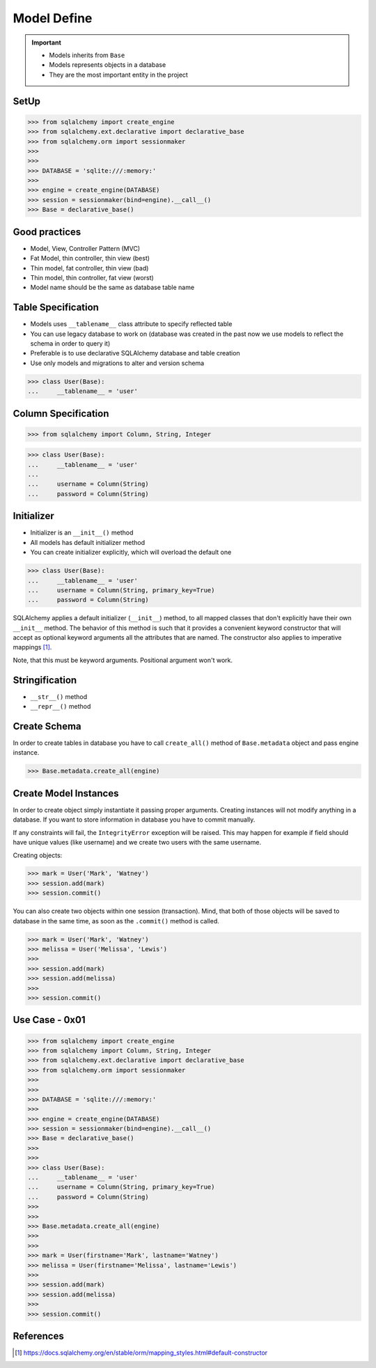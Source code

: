 Model Define
============

.. important::

    * Models inherits from ``Base``
    * Models represents objects in a database
    * They are the most important entity in the project


SetUp
-----
>>> from sqlalchemy import create_engine
>>> from sqlalchemy.ext.declarative import declarative_base
>>> from sqlalchemy.orm import sessionmaker
>>>
>>>
>>> DATABASE = 'sqlite:///:memory:'
>>>
>>> engine = create_engine(DATABASE)
>>> session = sessionmaker(bind=engine).__call__()
>>> Base = declarative_base()


Good practices
--------------
* Model, View, Controller Pattern (MVC)
* Fat Model, thin controller, thin view (best)
* Thin model, fat controller, thin view (bad)
* Thin model, thin controller, fat view (worst)
* Model name should be the same as database table name


Table Specification
-------------------
* Models uses ``__tablename__`` class attribute to specify reflected table
* You can use legacy database to work on (database was created in the past
  now we use models to reflect the schema in order to query it)
* Preferable is to use declarative SQLAlchemy database and table creation
* Use only models and migrations to alter and version schema

>>> class User(Base):
...     __tablename__ = 'user'


Column Specification
--------------------
>>> from sqlalchemy import Column, String, Integer

>>> class User(Base):
...     __tablename__ = 'user'
...
...     username = Column(String)
...     password = Column(String)


Initializer
-----------
* Initializer is an ``__init__()`` method
* All models has default initializer method
* You can create initializer explicitly, which will overload the default one

>>> class User(Base):
...     __tablename__ = 'user'
...     username = Column(String, primary_key=True)
...     password = Column(String)

SQLAlchemy applies a default initializer (``__init__``) method, to all
mapped classes that don't explicitly have their own ``__init__`` method.
The behavior of this method is such that it provides a convenient keyword
constructor that will accept as optional keyword arguments all the
attributes that are named. The constructor also applies to imperative
mappings [#sqlalchemyConstructor]_.

Note, that this must be keyword arguments. Positional argument won't work.


Stringification
---------------
* ``__str__()`` method
* ``__repr__()`` method


Create Schema
-------------
In order to create tables in database you have to call ``create_all()`` method
of ``Base.metadata`` object and pass engine instance.

>>> Base.metadata.create_all(engine)


Create Model Instances
----------------------
In order to create object simply instantiate it passing proper arguments.
Creating instances will not modify anything in a database. If you want to store
information in database you have to commit manually.

If any constraints will fail, the ``IntegrityError`` exception will be raised.
This may happen for example if field should have unique values (like username)
and we create two users with the same username.

Creating objects:

>>> mark = User('Mark', 'Watney')
>>> session.add(mark)
>>> session.commit()

You can also create two objects within one session (transaction). Mind, that
both of those objects will be saved to database in the same time, as soon as
the ``.commit()`` method is called.

>>> mark = User('Mark', 'Watney')
>>> melissa = User('Melissa', 'Lewis')
>>>
>>> session.add(mark)
>>> session.add(melissa)
>>>
>>> session.commit()


Use Case - 0x01
---------------
>>> from sqlalchemy import create_engine
>>> from sqlalchemy import Column, String, Integer
>>> from sqlalchemy.ext.declarative import declarative_base
>>> from sqlalchemy.orm import sessionmaker
>>>
>>>
>>> DATABASE = 'sqlite:///:memory:'
>>>
>>> engine = create_engine(DATABASE)
>>> session = sessionmaker(bind=engine).__call__()
>>> Base = declarative_base()
>>>
>>>
>>> class User(Base):
...     __tablename__ = 'user'
...     username = Column(String, primary_key=True)
...     password = Column(String)
>>>
>>>
>>> Base.metadata.create_all(engine)
>>>
>>>
>>> mark = User(firstname='Mark', lastname='Watney')
>>> melissa = User(firstname='Melissa', lastname='Lewis')
>>>
>>> session.add(mark)
>>> session.add(melissa)
>>>
>>> session.commit()


References
----------
.. [#sqlalchemyConstructor] https://docs.sqlalchemy.org/en/stable/orm/mapping_styles.html#default-constructor
